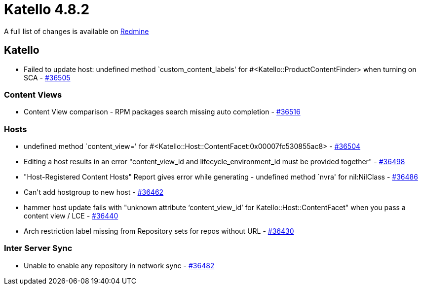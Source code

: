 = Katello 4.8.2

A full list of changes is available on https://projects.theforeman.org/issues?set_filter=1&sort=id%3Adesc&status_id=closed&f%5B%5D=cf_12&op%5Bcf_12%5D=%3D&v%5Bcf_12%5D%5B%5D=1712[Redmine]

== Katello

* Failed to update host: undefined method `custom_content_labels' for #&lt;Katello::ProductContentFinder&gt; when turning on SCA - https://projects.theforeman.org/issues/36505[#36505]

=== Content Views

* Content View comparison - RPM packages search missing auto completion - https://projects.theforeman.org/issues/36516[#36516]

=== Hosts

* undefined method `content_view=' for #&lt;Katello::Host::ContentFacet:0x00007fc530855ac8&gt; - https://projects.theforeman.org/issues/36504[#36504]
* Editing a host results in an error "content_view_id and lifecycle_environment_id must be provided together" - https://projects.theforeman.org/issues/36498[#36498]
* "Host-Registered Content Hosts" Report gives error while generating - undefined method `nvra' for nil:NilClass - https://projects.theforeman.org/issues/36486[#36486]
* Can\'t add hostgroup to new host - https://projects.theforeman.org/issues/36462[#36462]
* hammer host update fails with "unknown attribute ‘content_view_id’ for Katello::Host::ContentFacet" when you pass a content view / LCE - https://projects.theforeman.org/issues/36440[#36440]
* Arch restriction label missing from Repository sets for repos without URL - https://projects.theforeman.org/issues/36430[#36430]

=== Inter Server Sync

*  Unable to enable any repository in network sync - https://projects.theforeman.org/issues/36482[#36482]

